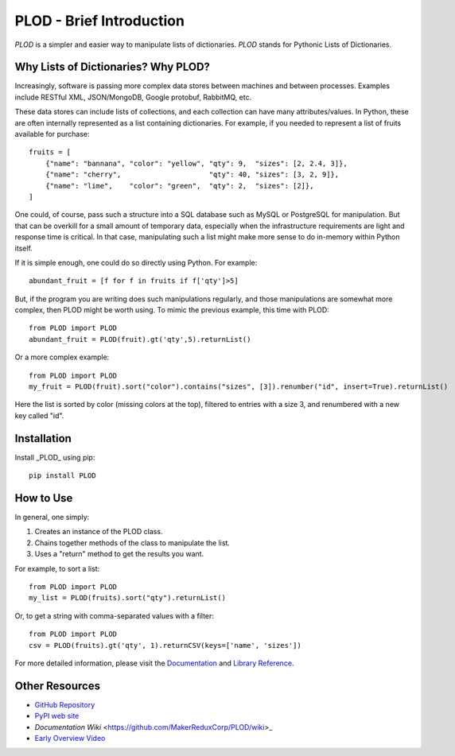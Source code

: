 PLOD - Brief Introduction
=========================

*PLOD* is a simpler and easier way to manipulate lists of dictionaries. *PLOD* stands for Pythonic Lists of Dictionaries.

Why Lists of Dictionaries? Why PLOD?
------------------------------------

Increasingly, software is passing more complex data stores between machines and between processes. Examples include RESTful XML, JSON/MongoDB, Google protobuf, RabbitMQ, etc.

These data stores can include lists of collections, and each collection can have many attributes/values. In Python, these are often internally represented as a list containing dictionaries. For example, if you needed to represent a list of fruits available for purchase:

::

    fruits = [
        {"name": "bannana", "color": "yellow", "qty": 9,  "sizes": [2, 2.4, 3]},
        {"name": "cherry",                     "qty": 40, "sizes": [3, 2, 9]},
        {"name": "lime",    "color": "green",  "qty": 2,  "sizes": [2]},
    ]


One could, of course, pass such a structure into a SQL database such as MySQL or PostgreSQL for manipulation. But that can be overkill for a small amount of temporary data, especially when the infrastructure requirements are light and response time is critical. In that case, manipulating such a list might make more sense to do in-memory within Python itself.

If it is simple enough, one could do so directly using Python. For example:

::

    abundant_fruit = [f for f in fruits if f['qty']>5]
   
But, if the program you are writing does such manipulations regularly, and those manipulations are somewhat more complex, then PLOD might be worth using. To mimic the previous example, this time with PLOD:

::

    from PLOD import PLOD
    abundant_fruit = PLOD(fruit).gt('qty',5).returnList()

Or a more complex example:

::

    from PLOD import PLOD
    my_fruit = PLOD(fruit).sort("color").contains("sizes", [3]).renumber("id", insert=True).returnList()
    
Here the list is sorted by color (missing colors at the top), filtered to entries with a size 3, and renumbered with a new key called "id".

Installation
------------

Install _PLOD_ using pip:

::

    pip install PLOD

How to Use
----------

In general, one simply:

1. Creates an instance of the PLOD class.
2. Chains together methods of the class to manipulate the list.
3. Uses a "return" method to get the results you want.

For example, to sort a list:

::

    from PLOD import PLOD
    my_list = PLOD(fruits).sort("qty").returnList()
    
Or, to get a string with comma-separated values with a filter:

::

    from PLOD import PLOD
    csv = PLOD(fruits).gt('qty', 1).returnCSV(keys=['name', 'sizes'])
    
For more detailed information, please visit the `Documentation <https://github.com/MakerReduxCorp/PLOD/wiki>`_ and 
`Library Reference <https://github.com/MakerReduxCorp/PLOD/wiki/Code>`_.

Other Resources
---------------

* `GitHub Repository <https://github.com/MakerReduxCorp/PLOD>`_

* `PyPI web site <https://pypi.python.org/pypi/PLOD>`_

* `Documentation Wiki` <https://github.com/MakerReduxCorp/PLOD/wiki>_

* `Early Overview Video <http://videocenter1.vtcstream.com/videos/video/3546/embed/?access_token=shr00000035466053201644252204311242298919605)>`_

